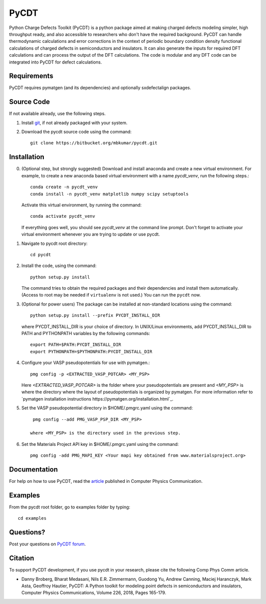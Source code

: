 =====
PyCDT
=====

Python Charge Defects Toolkit (PyCDT) is a python package aimed at making 
charged defects modeling simpler, high throughput ready, and also accessible 
to researchers who don't have the required background. PyCDT can handle
thermodynamic calculations and error corrections in the context of periodic
boundary condition density functional calculations of charged defects in 
semiconductors and insulators. It can also generate the inputs for required 
DFT calculations and can process the output of the DFT calculations.
The code is modular and any DFT code can be integrated into PyCDT for defect 
calculations. 

Requirements
------------
PyCDT requires pymatgen (and its dependencies) and optionally sxdefectalign packages.

Source Code
------------
If not available already, use the following steps.

#. Install `git <http://git-scm.com>`_, if not already packaged with your system.

#. Download the pycdt source code using the command::

    git clone https://bitbucket.org/mbkumar/pycdt.git

Installation
------------
0. (Optional step, but strongly suggested)
   Download and install anaconda and create a new virtual environment. 
   For example, to create a new anaconda based virtual environment with a name *pycdt_venv*, run the following steps.::

    conda create -n pycdt_venv
    conda install -n pycdt_venv matplotlib numpy scipy setuptools
   Activate this virtual environment, by running the command::

    conda activate pycdt_venv
   If everything goes well, you should see *pycdt_venv* at the command line prompt.
   Don't forget to activate your virtual environment whenever you are trying to 
   update or use pycdt.

1. Navigate to pycdt root directory::

    cd pycdt

2. Install the code, using the command::

    python setup.py install

   The command tries to obtain the required packages and their dependencies and install them automatically.
   (Access to root may be needed if ``virtualenv`` is not used.) You can run the ``pycdt`` now. 

3. (Optional for power users) The package can be installed at non-standard locations using the command::

    python setup.py install --prefix PYCDT_INSTALL_DIR

   where PYCDT_INSTALL_DIR is your choice of directory. In UNIX/Linux environments,
   add PYCDT_INSTALL_DIR to PATH and PYTHONPATH variables by the following commands::
    
    export PATH=$PATH:PYCDT_INSTALL_DIR
    export PYTHONPATH=$PYTHONPATH:PYCDT_INSTALL_DIR

4. Configure your VASP pseudopotentials for use with pymatgen.::

    pmg config -p <EXTRACTED_VASP_POTCAR> <MY_PSP>

   Here  *<EXTRACTED_VASP_POTCAR>* is the folder where your pseudopotentials are present and 
   *<MY_PSP>* is where the directory where the layout of pseudopotentials is organized  by pymatgen.
   For more information refer to `pymatgen installation instructions https://pymatgen.org/installation.html`_.

5. Set the VASP pseudopotential directory in $HOME/.pmgrc.yaml using the command::

     pmg config --add PMG_VASP_PSP_DIR <MY_PSP>

    where <MY_PSP> is the directory used in the previous step.


6. Set the Materials Project API key in $HOME/.pmgrc.yaml using the command::

     pmg config -add PMG_MAPI_KEY <Your mapi key obtained from www.materialsproject.org>


Documentation
------------
For help on how to use PyCDT, read the `article <https://doi.org/10.1016/j.cpc.2018.01.004>`_ published in Computer Physics Communication.

Examples
--------

From the pycdt root folder, go to examples folder by typing::

    cd examples


Questions?
----------
Post your questions on `PyCDT forum <https://groups.google.com/forum/#!forum/pycdt-forum>`_.

Citation
--------
To support PyCDT development, if you use pycdt in your research, please cite the following Comp Phys Comm article.

- Danny Broberg, Bharat Medasani, Nils E.R. Zimmermann, Guodong Yu, Andrew Canning, Maciej Haranczyk, Mark Asta, Geoffroy Hautier,
  PyCDT: A Python toolkit for modeling point defects in semiconductors and insulators,
  Computer Physics Communications, Volume 226, 2018, Pages 165-179.

